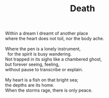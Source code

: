 :PROPERTIES:
:ID:       E60169FA-4DA2-44B7-B9BF-E09D150BA526
:SLUG:     death
:END:
#+filetags: :poetry:
#+title: Death

#+BEGIN_VERSE
Within a dream I dreamt of another place
where the heart does not toil, nor the body ache.

Where the pen is a lonely instrument,
  for the spirit is busy wandering.
Not trapped in its sighs like a chambered ghost,
but forever seeing, feeling,
without pause to transcribe or explain.

My heart is a fish on that bright sea;
the depths are its home.
When the storms rage, there is only peace.
#+END_VERSE
